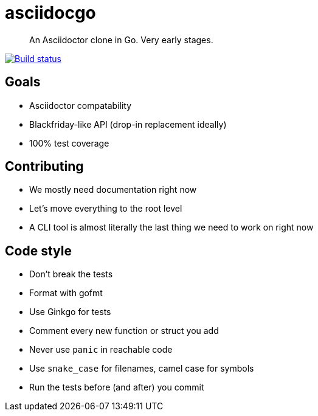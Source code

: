 asciidocgo
==========

[quote]
An Asciidoctor clone in Go. Very early stages.

image:http://img.shields.io/travis/bjornerik/asciidocgo.svg?style=flat[
    "Build status", link=https://travis-ci.org/bjornerik/asciidocgo]

Goals
-----
- Asciidoctor compatability

- Blackfriday-like API (drop-in replacement ideally)

- 100% test coverage

Contributing
------------
- We mostly need documentation right now

- Let's move everything to the root level

- A CLI tool is almost literally the last thing we need to work on right now

Code style
----------
- Don't break the tests

- Format with gofmt

- Use Ginkgo for tests

- Comment every new function or struct you add

- Never use `panic` in reachable code

- Use `snake_case` for filenames, camel case for symbols

- Run the tests before (and after) you commit

